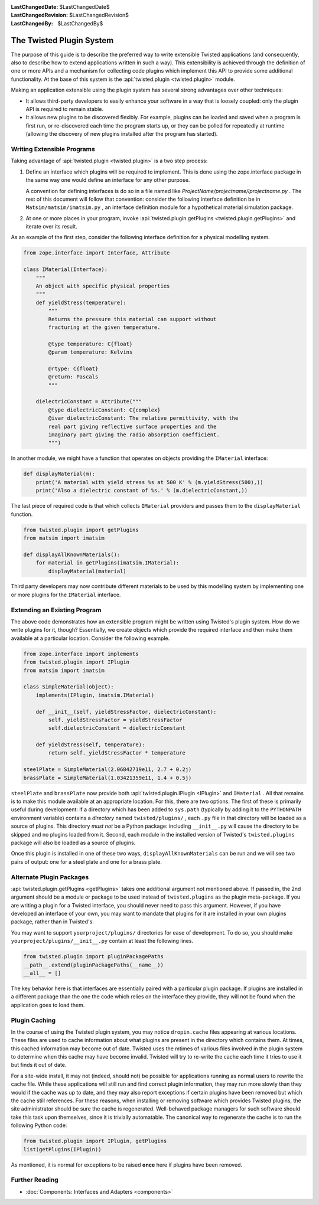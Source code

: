 
:LastChangedDate: $LastChangedDate$
:LastChangedRevision: $LastChangedRevision$
:LastChangedBy: $LastChangedBy$

The Twisted Plugin System
=========================





The purpose of this guide is to describe the preferred way to
write extensible Twisted applications (and consequently, also to
describe how to extend applications written in such a way).  This
extensibility is achieved through the definition of one or more
APIs and a mechanism for collecting code plugins which
implement this API to provide some additional functionality.
At the base of this system is the :api:`twisted.plugin <twisted.plugin>` module.

    


Making an application extensible using the plugin system has
several strong advantages over other techniques:

    




- It allows third-party developers to easily enhance your
  software in a way that is loosely coupled: only the plugin API
  is required to remain stable.
- It allows new plugins to be discovered flexibly.  For
  example, plugins can be loaded and saved when a program is first
  run, or re-discovered each time the program starts up, or they
  can be polled for repeatedly at runtime (allowing the discovery
  of new plugins installed after the program has started).


    



Writing Extensible Programs
---------------------------


    
Taking advantage of :api:`twisted.plugin <twisted.plugin>` is
a two step process:

    



#. 
   
   
   Define an interface which plugins will be required to implement.
   This is done using the zope.interface package in the same way one
   would define an interface for any other purpose.
   
   
   
   
   
   
   A convention for defining interfaces is do so in a file named like
   *ProjectName/projectname/iprojectname.py* .  The rest of this
   document will follow that convention: consider the following
   interface definition be in ``Matsim/matsim/imatsim.py`` , an
   interface definition module for a hypothetical material simulation
   package.
   
   
   
#. 
   At one or more places in your program, invoke :api:`twisted.plugin.getPlugins <twisted.plugin.getPlugins>` and iterate over its
   result.




As an example of the first step, consider the following interface
definition for a physical modelling system.


    



.. code-block:: python

    
    from zope.interface import Interface, Attribute
    
    class IMaterial(Interface):
        """
        An object with specific physical properties
        """
        def yieldStress(temperature):
            """
            Returns the pressure this material can support without
            fracturing at the given temperature.
    
            @type temperature: C{float}
            @param temperature: Kelvins
    
            @rtype: C{float}
            @return: Pascals
            """
    
        dielectricConstant = Attribute("""
            @type dielectricConstant: C{complex}
            @ivar dielectricConstant: The relative permittivity, with the
            real part giving reflective surface properties and the
            imaginary part giving the radio absorption coefficient.
            """)
    



    
In another module, we might have a function that operates on
objects providing the ``IMaterial`` interface:

    



.. code-block:: python

    
    def displayMaterial(m):
        print('A material with yield stress %s at 500 K' % (m.yieldStress(500),))
        print('Also a dielectric constant of %s.' % (m.dielectricConstant,))



    
The last piece of required code is that which collects
``IMaterial`` providers and passes them to the
``displayMaterial`` function.

    



.. code-block:: python

    
    from twisted.plugin import getPlugins
    from matsim import imatsim
    
    def displayAllKnownMaterials():
        for material in getPlugins(imatsim.IMaterial):
            displayMaterial(material)



    
Third party developers may now contribute different materials
to be used by this modelling system by implementing one or more
plugins for the ``IMaterial`` interface.

    



Extending an Existing Program
-----------------------------


    
The above code demonstrates how an extensible program might be
written using Twisted's plugin system.  How do we write plugins
for it, though?  Essentially, we create objects which provide the
required interface and then make them available at a particular
location.  Consider the following example.

    



.. code-block:: python

    
    from zope.interface import implements
    from twisted.plugin import IPlugin
    from matsim import imatsim
    
    class SimpleMaterial(object):
        implements(IPlugin, imatsim.IMaterial)
    
        def __init__(self, yieldStressFactor, dielectricConstant):
            self._yieldStressFactor = yieldStressFactor
            self.dielectricConstant = dielectricConstant
    
        def yieldStress(self, temperature):
            return self._yieldStressFactor * temperature
    
    steelPlate = SimpleMaterial(2.06842719e11, 2.7 + 0.2j)
    brassPlate = SimpleMaterial(1.03421359e11, 1.4 + 0.5j)



    
``steelPlate`` and ``brassPlate`` now provide both
:api:`twisted.plugin.IPlugin <IPlugin>` and ``IMaterial`` .
All that remains is to make this module available at an appropriate
location. For this, there are two options. The first of these is
primarily useful during development: if a directory which
has been added to ``sys.path`` (typically by adding it to the
``PYTHONPATH`` environment variable) contains a
*directory* named ``twisted/plugins/`` ,
each ``.py`` file in that directory will be loaded
as a source of plugins.  This directory *must not* be a Python
package: including ``__init__.py`` will cause the
directory to be skipped and no plugins loaded from it.  Second, each
module in the installed version of Twisted's ``twisted.plugins`` package will also be loaded as a source of
plugins.

    


Once this plugin is installed in one of these two ways,
``displayAllKnownMaterials`` can be run and we will see
two pairs of output: one for a steel plate and one for a brass
plate.

    



Alternate Plugin Packages
-------------------------


    
:api:`twisted.plugin.getPlugins <getPlugins>` takes one
additional argument not mentioned above.  If passed in, the 2nd argument
should be a module or package to be used instead of
``twisted.plugins`` as the plugin meta-package.  If you
are writing a plugin for a Twisted interface, you should never
need to pass this argument.  However, if you have developed an
interface of your own, you may want to mandate that plugins for it
are installed in your own plugins package, rather than in
Twisted's.

    


You may want to support ``yourproject/plugins/`` 
directories for ease of development.  To do so, you should make ``yourproject/plugins/__init__.py`` contain at least
the following lines.

    



.. code-block:: python

    
    from twisted.plugin import pluginPackagePaths
    __path__.extend(pluginPackagePaths(__name__))
    __all__ = []



    
The key behavior here is that interfaces are essentially paired
with a particular plugin package.  If plugins are installed in a
different package than the one the code which relies on the
interface they provide, they will not be found when the
application goes to load them.

    



Plugin Caching
--------------


    
In the course of using the Twisted plugin system, you may
notice ``dropin.cache`` files appearing at
various locations.  These files are used to cache information
about what plugins are present in the directory which contains
them.  At times, this cached information may become out of date.
Twisted uses the mtimes of various files involved in the plugin
system to determine when this cache may have become invalid.
Twisted will try to re-write the cache each time it tries to use
it but finds it out of date.

    


For a site-wide install, it may not (indeed, should not) be
possible for applications running as normal users to rewrite the
cache file.  While these applications will still run and find
correct plugin information, they may run more slowly than they
would if the cache was up to date, and they may also report
exceptions if certain plugins have been removed but which the
cache still references.  For these reasons, when installing or
removing software which provides Twisted plugins, the site
administrator should be sure the cache is regenerated.
Well-behaved package managers for such software should take this
task upon themselves, since it is trivially automatable.  The
canonical way to regenerate the cache is to run the following
Python code:

    



.. code-block:: python

    
    from twisted.plugin import IPlugin, getPlugins
    list(getPlugins(IPlugin))



    
As mentioned, it is normal for exceptions to be raised
**once** here if plugins have been removed.

    



Further Reading
---------------


    



- :doc:`Components: Interfaces and Adapters <components>` 


  

